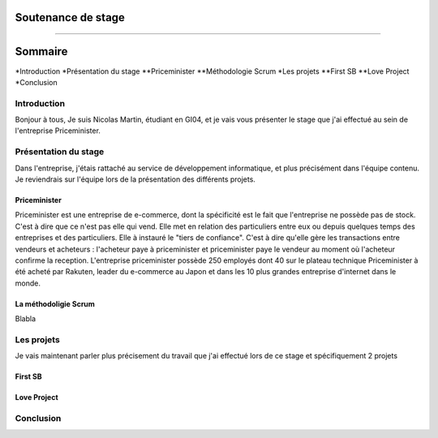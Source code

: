 Soutenance de stage
##################################
##################################

Sommaire
##################################

*Introduction
*Présentation du stage
**Priceminister
**Méthodologie Scrum
*Les projets
**First SB
**Love Project
*Conclusion

Introduction
==================================
Bonjour à tous,
Je suis Nicolas Martin, étudiant en GI04, et je vais vous présenter le stage que j'ai effectué au sein de l'entreprise Priceminister.


Présentation du stage
==================================
Dans l'entreprise, j'étais rattaché au service de développement informatique, et plus précisément dans l'équipe contenu. 
Je reviendrais sur l'équipe lors de la présentation des différents projets.

Priceminister
---------------------------------
Priceminister est une entreprise de e-commerce, dont la spécificité est le fait que l'entreprise ne possède pas de stock. C'est à dire
que ce n'est pas elle qui vend. Elle met en relation des particuliers entre eux ou depuis quelques temps des entreprises et des particuliers.
Elle à instauré le "tiers de confiance". C'est à dire qu'elle gère les transactions entre vendeurs et acheteurs : l'acheteur paye à priceminister
et priceminister paye le vendeur au moment où l'acheteur confirme la reception.
L'entreprise priceminister possède 250 employés dont 40 sur le plateau technique
Priceminister à été acheté par Rakuten, leader du e-commerce au Japon et dans les 10 plus grandes entreprise d'internet dans le monde.

La méthodoligie Scrum
----------------------------------
Blabla

Les projets
==================================
Je vais maintenant parler plus précisement du travail que j'ai effectué lors de ce stage et spécifiquement 2 projets

First SB
----------------------------------

Love Project
----------------------------------

Conclusion
==================================